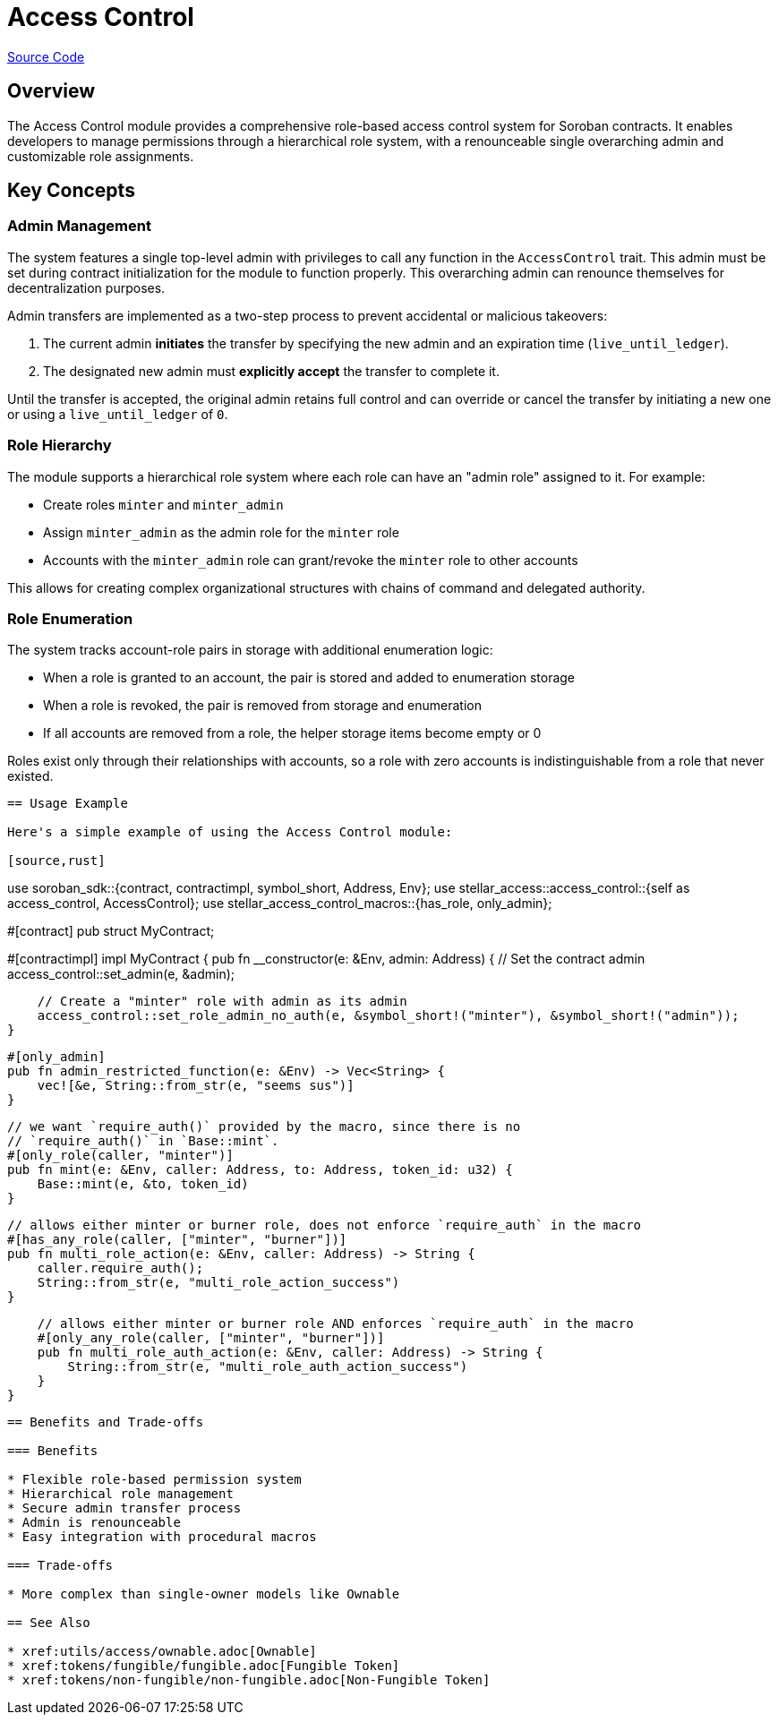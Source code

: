 :source-highlighter: highlight.js
:highlightjs-languages: rust
:github-icon: pass:[<svg class="icon"><use href="#github-icon"/></svg>]
= Access Control

https://github.com/OpenZeppelin/stellar-contracts/tree/main/packages/access/access-control[Source Code]

== Overview

The Access Control module provides a comprehensive role-based access control system for Soroban contracts. It enables developers to manage permissions through a hierarchical role system, with a renounceable single overarching admin and customizable role assignments.

== Key Concepts

=== Admin Management

The system features a single top-level admin with privileges to call any function in the `AccessControl` trait. This admin must be set during contract initialization for the module to function properly. This overarching admin can renounce themselves for decentralization purposes.

Admin transfers are implemented as a two-step process to prevent accidental or malicious takeovers:

1. The current admin *initiates* the transfer by specifying the new admin and an expiration time (`live_until_ledger`).
2. The designated new admin must *explicitly accept* the transfer to complete it.

Until the transfer is accepted, the original admin retains full control and can override or cancel the transfer by initiating a new one or using a `live_until_ledger` of `0`.

=== Role Hierarchy

The module supports a hierarchical role system where each role can have an "admin role" assigned to it. For example:

* Create roles `minter` and `minter_admin`
* Assign `minter_admin` as the admin role for the `minter` role
* Accounts with the `minter_admin` role can grant/revoke the `minter` role to other accounts

This allows for creating complex organizational structures with chains of command and delegated authority.

=== Role Enumeration

The system tracks account-role pairs in storage with additional enumeration logic:

* When a role is granted to an account, the pair is stored and added to enumeration storage
* When a role is revoked, the pair is removed from storage and enumeration
* If all accounts are removed from a role, the helper storage items become empty or 0

Roles exist only through their relationships with accounts, so a role with zero accounts is indistinguishable from a role that never existed.
----

== Usage Example

Here's a simple example of using the Access Control module:

[source,rust]
----
use soroban_sdk::{contract, contractimpl, symbol_short, Address, Env};
use stellar_access::access_control::{self as access_control, AccessControl};
use stellar_access_control_macros::{has_role, only_admin};

#[contract]
pub struct MyContract;

#[contractimpl]
impl MyContract {
    pub fn __constructor(e: &Env, admin: Address) {
        // Set the contract admin
        access_control::set_admin(e, &admin);

        // Create a "minter" role with admin as its admin
        access_control::set_role_admin_no_auth(e, &symbol_short!("minter"), &symbol_short!("admin"));
    }

    #[only_admin]
    pub fn admin_restricted_function(e: &Env) -> Vec<String> {
        vec![&e, String::from_str(e, "seems sus")]
    }

    // we want `require_auth()` provided by the macro, since there is no
    // `require_auth()` in `Base::mint`.
    #[only_role(caller, "minter")]
    pub fn mint(e: &Env, caller: Address, to: Address, token_id: u32) {
        Base::mint(e, &to, token_id)
    }

    // allows either minter or burner role, does not enforce `require_auth` in the macro
    #[has_any_role(caller, ["minter", "burner"])]
    pub fn multi_role_action(e: &Env, caller: Address) -> String {
        caller.require_auth();
        String::from_str(e, "multi_role_action_success")
    }

    // allows either minter or burner role AND enforces `require_auth` in the macro
    #[only_any_role(caller, ["minter", "burner"])]
    pub fn multi_role_auth_action(e: &Env, caller: Address) -> String {
        String::from_str(e, "multi_role_auth_action_success")
    }
}
----

== Benefits and Trade-offs

=== Benefits

* Flexible role-based permission system
* Hierarchical role management
* Secure admin transfer process
* Admin is renounceable
* Easy integration with procedural macros

=== Trade-offs

* More complex than single-owner models like Ownable

== See Also

* xref:utils/access/ownable.adoc[Ownable]
* xref:tokens/fungible/fungible.adoc[Fungible Token]
* xref:tokens/non-fungible/non-fungible.adoc[Non-Fungible Token]
